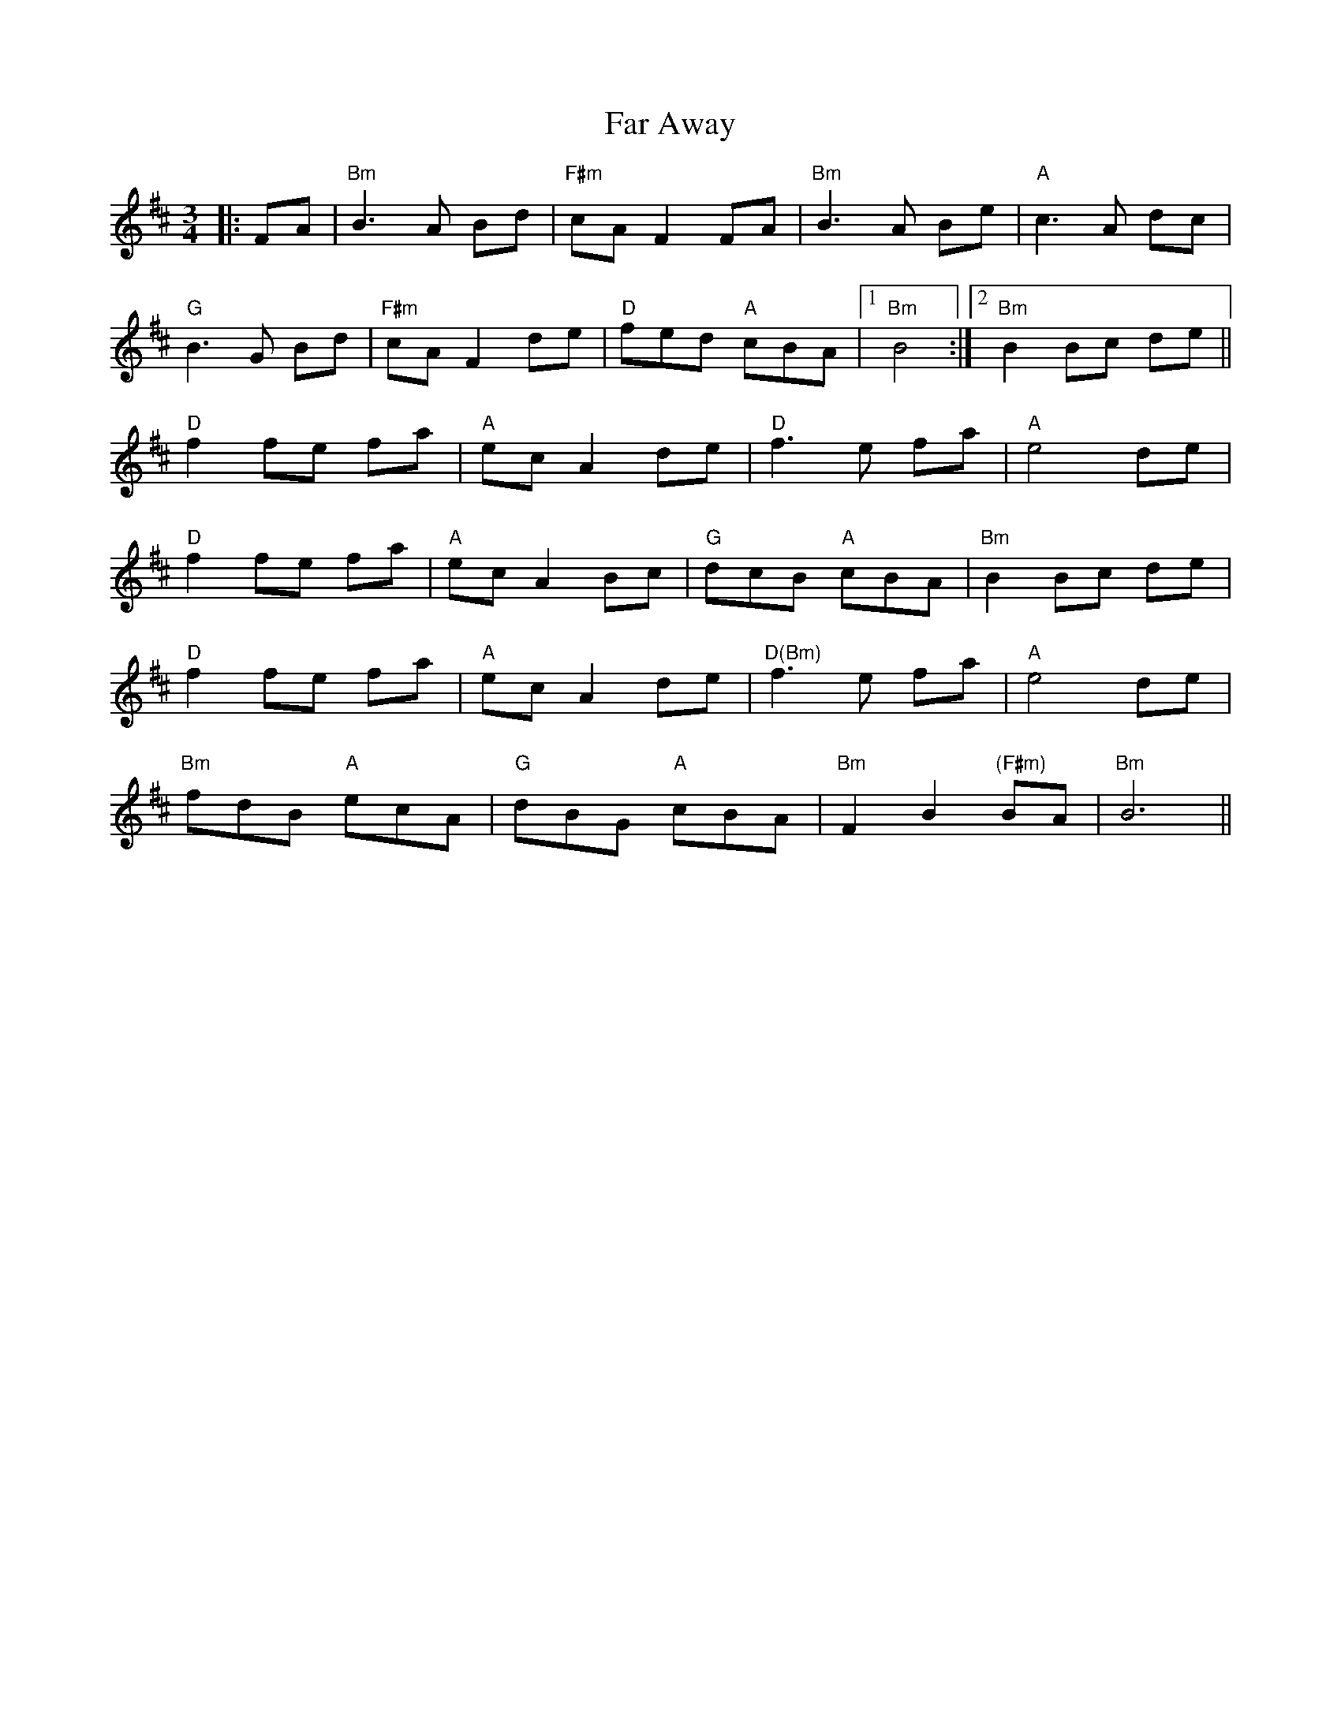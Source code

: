 X: 12408
T: Far Away
R: waltz
M: 3/4
K: Bminor
|:FA|"Bm" B3 A Bd|"F#m"cA F2 FA|"Bm"B3 A Be|"A"c3 A dc|
"G"B3 G Bd|"F#m"cA F2 de|"D"fed "A"cBA|1 "Bm"B4:|2 "Bm"B2 Bc de||
"D"f2 fe fa|"A"ec A2 de|"D"f3 e fa|"A"e4 de|
"D"f2 fe fa|"A"ec A2 Bc|"G"dcB "A"cBA|"Bm"B2 Bc de|
"D"f2 fe fa|"A"ec A2 de|"D(Bm)"f3 e fa|"A"e4 de|
"Bm"fdB "A"ecA|"G"dBG "A"cBA|"Bm"F2 B2 "(F#m)"BA|"Bm"B6||

